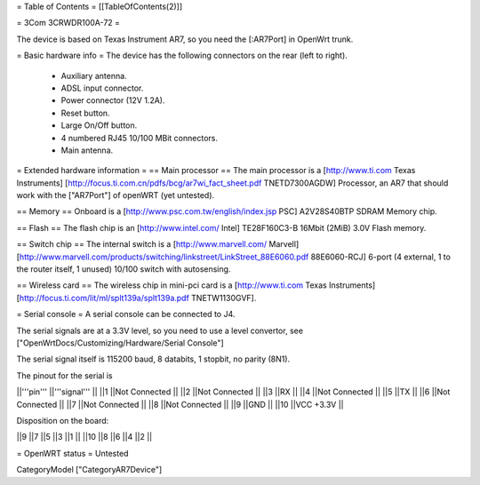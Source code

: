 = Table of Contents =
[[TableOfContents(2)]]

= 3Com 3CRWDR100A-72 =

The device is based on Texas Instrument AR7, so you need the [:AR7Port]
in OpenWrt trunk.

= Basic hardware info =
The device has the following connectors on the rear (left to right).

 * Auxiliary antenna.
 * ADSL input connector.
 * Power connector (12V 1.2A).
 * Reset button.
 * Large On/Off button.
 * 4 numbered RJ45 10/100 MBit connectors.
 * Main antenna.

= Extended hardware information =
== Main processor ==
The main processor is a [http://www.ti.com Texas Instruments] [http://focus.ti.com.cn/pdfs/bcg/ar7wi_fact_sheet.pdf TNETD7300AGDW] Processor, an AR7 that should work with the ["AR7Port"] of openWRT (yet untested).

== Memory ==
Onboard is a [http://www.psc.com.tw/english/index.jsp PSC] A2V28S40BTP SDRAM Memory chip.

== Flash ==
The flash chip is an [http://www.intel.com/ Intel] TE28F160C3-B 16Mbit (2MiB) 3.0V Flash memory.

== Switch chip ==
The internal switch is a [http://www.marvell.com/ Marvell] [http://www.marvell.com/products/switching/linkstreet/LinkStreet_88E6060.pdf 88E6060-RCJ] 6-port (4 external, 1 to the router itself, 1 unused) 10/100 switch with autosensing.

== Wireless card ==
The wireless chip in mini-pci card is a [http://www.ti.com Texas Instruments] [http://focus.ti.com/lit/ml/splt139a/splt139a.pdf TNETW1130GVF].

= Serial console =
A serial console can be connected to J4.

The serial signals are at a 3.3V level, so you need to use a level convertor, see ["OpenWrtDocs/Customizing/Hardware/Serial Console"]

The serial signal itself is 115200 baud, 8 databits, 1 stopbit, no parity (8N1).

The pinout for the serial is

||'''pin''' ||'''signal''' ||
||1 ||Not Connected ||
||2 ||Not Connected ||
||3 ||RX ||
||4 ||Not Connected ||
||5 ||TX ||
||6 ||Not Connected ||
||7 ||Not Connected ||
||8 ||Not Connected ||
||9 ||GND ||
||10 ||VCC +3.3V ||

Disposition on the board:

||9 ||7 ||5 ||3 ||1 ||
||10 ||8 ||6 ||4 ||2 ||

= OpenWRT status =
Untested

CategoryModel ["CategoryAR7Device"]
